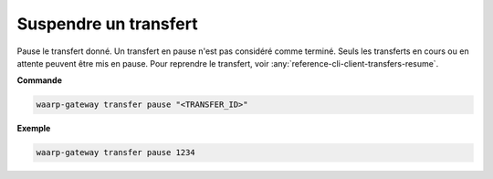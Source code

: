 ######################
Suspendre un transfert
######################

.. program:: waarp-gateway transfer pause

Pause le transfert donné. Un transfert en pause n'est pas considéré comme terminé.
Seuls les transferts en cours ou en attente peuvent être mis en pause. Pour
reprendre le transfert, voir :any:`reference-cli-client-transfers-resume`.

**Commande**

.. code-block:: shell

   waarp-gateway transfer pause "<TRANSFER_ID>"


**Exemple**

.. code-block:: shell

   waarp-gateway transfer pause 1234
